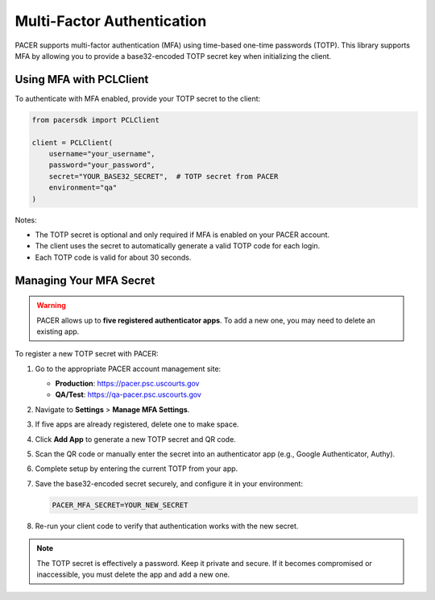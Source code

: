 Multi-Factor Authentication
===========================

PACER supports multi-factor authentication (MFA) using time-based one-time
passwords (TOTP). This library supports MFA by allowing you to provide a
base32-encoded TOTP secret key when initializing the client.

Using MFA with PCLClient
------------------------

To authenticate with MFA enabled, provide your TOTP secret to the client:

.. code-block:: python

    from pacersdk import PCLClient

    client = PCLClient(
        username="your_username",
        password="your_password",
        secret="YOUR_BASE32_SECRET",  # TOTP secret from PACER
        environment="qa"
    )

Notes:

- The TOTP secret is optional and only required if MFA is enabled on your PACER account.
- The client uses the secret to automatically generate a valid TOTP code for each login.
- Each TOTP code is valid for about 30 seconds.

Managing Your MFA Secret
------------------------

.. warning::

    PACER allows up to **five registered authenticator apps**. To add a new one, you may need to delete an existing app.

To register a new TOTP secret with PACER:

1. Go to the appropriate PACER account management site:

   - **Production**: https://pacer.psc.uscourts.gov  
   - **QA/Test**: https://qa-pacer.psc.uscourts.gov

2. Navigate to **Settings** > **Manage MFA Settings**.

3. If five apps are already registered, delete one to make space.

4. Click **Add App** to generate a new TOTP secret and QR code.

5. Scan the QR code or manually enter the secret into an authenticator app (e.g., Google Authenticator, Authy).

6. Complete setup by entering the current TOTP from your app.

7. Save the base32-encoded secret securely, and configure it in your environment:

   .. code-block:: bash

       PACER_MFA_SECRET=YOUR_NEW_SECRET

8. Re-run your client code to verify that authentication works with the new secret.

.. note::

    The TOTP secret is effectively a password. Keep it private and secure.
    If it becomes compromised or inaccessible, you must delete the app and add a new one.

